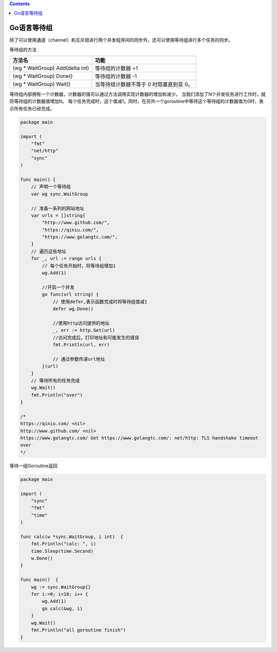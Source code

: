 .. contents::
   :depth: 3
..

Go语言等待组
============

除了可以使用通道（channel）和互斥锁进行两个并发程序间的同步外，还可以使用等待组进行多个任务的同步。

等待组的方法

================================ =======================================
方法名                           功能
================================ =======================================
(wg \* WaitGroup) Add(delta int) 等待组的计数器 +1
(wg \* WaitGroup) Done()         等待组的计数器 -1
(wg \* WaitGroup) Wait()         当等待组计数器不等于 0 时阻塞直到变 0。
================================ =======================================

等待组内部拥有一个计数器，计数器的值可以通过方法调用实现计数器的增加和减少。
当我们添加了N个并发任务进行工作时，就将等待组的计数器值增加N。
每个任务完成时，这个值减1。同时，在另外一个goroutine中等待这个等待组的计数器值为0时，表示所有任务已经完成。

.. code:: go

   package main

   import (
       "fmt"
       "net/http"
       "sync"
   )

   func main() {
       // 声明一个等待组
       var wg sync.WaitGroup

       // 准备一系列的网站地址
       var urls = []string{
           "http://www.github.com/",
           "https://qiniu.com/",
           "https://www.golangtc.com/",
       }
       // 遍历这些地址
       for _, url := range urls {
           // 每个任务开始时，将等待组增加1
           wg.Add(1)

           //开启一个并发
           go func(url string) {
               // 使用defer,表示函数完成时将等待组值减1
               defer wg.Done()

               //使用http访问提供的地址
               _, err := http.Get(url)
               //访问完成后，打印地址和可能发生的错误
               fmt.Println(url, err)

               // 通过参数传递url地址
           }(url)
       }
       // 等待所有的任务完成
       wg.Wait()
       fmt.Println("over")
   }

   /*
   https://qiniu.com/ <nil>
   http://www.github.com/ <nil>
   https://www.golangtc.com/ Get https://www.golangtc.com/: net/http: TLS handshake timeout
   over
   */

等待一组Goroutine返回

.. code:: go

   package main

   import (
       "sync"
       "fmt"
       "time"
   )

   func calc(w *sync.WaitGroup, i int)  {
       fmt.Println("calc: ", i)
       time.Sleep(time.Second)
       w.Done()
   }

   func main()  {
       wg := sync.WaitGroup{}
       for i:=0; i<10; i++ {
           wg.Add(1)
           go calc(&wg, i)
       }
       wg.Wait()
       fmt.Println("all goroutine finish")
   }
